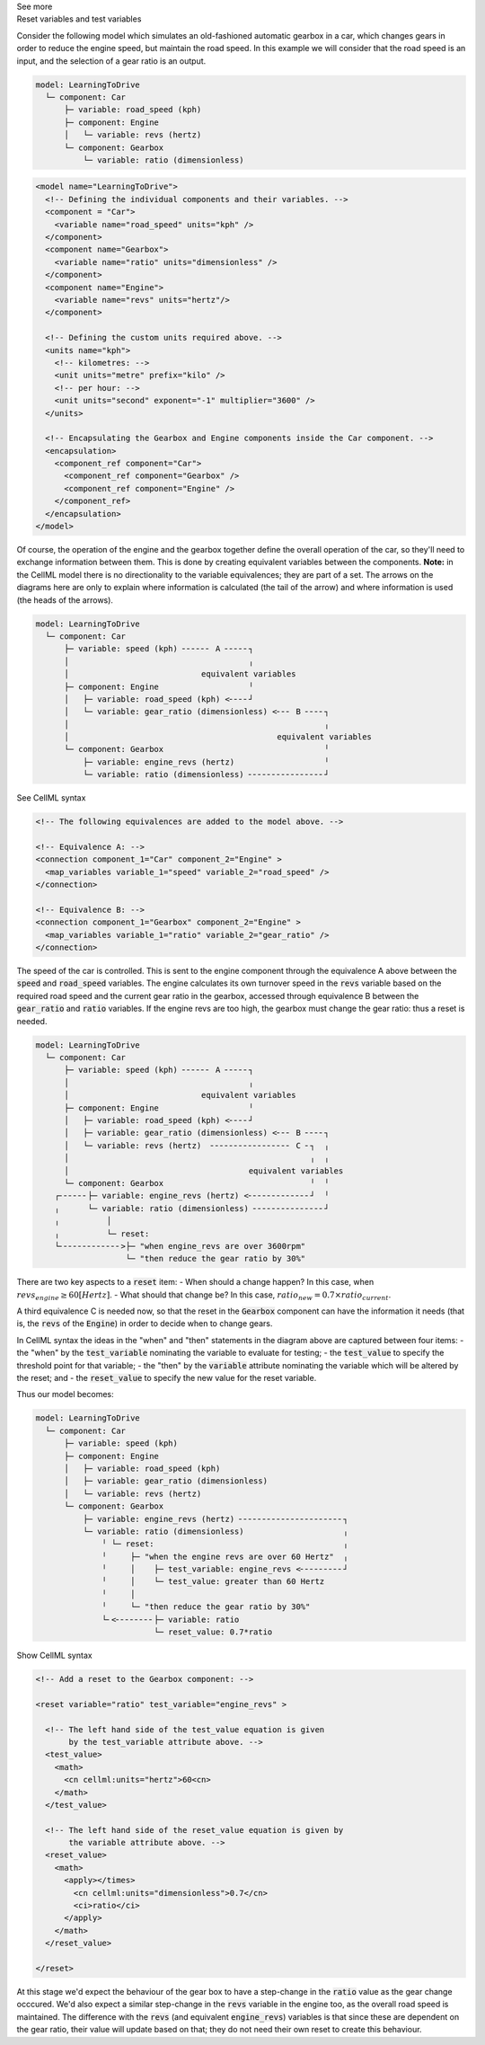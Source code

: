 .. _informC11_interpretation_of_variable_resets1:

.. container:: toggle

  .. container:: header

    See more

  .. container:: infospec

    .. container:: heading3

      Reset variables and test variables

    Consider the following model which simulates an old-fashioned automatic gearbox in a car, which changes gears in order to reduce the engine speed, but maintain the road speed.
    In this example we will consider that the road speed is an input, and the selection of a gear ratio is an output.

    .. code::

      model: LearningToDrive
        └─ component: Car
            ├─ variable: road_speed (kph)
            ├─ component: Engine
            │   └─ variable: revs (hertz)
            └─ component: Gearbox
                └─ variable: ratio (dimensionless)

    .. code-block:: xml

      <model name="LearningToDrive">
        <!-- Defining the individual components and their variables. -->
        <component = "Car">
          <variable name="road_speed" units="kph" />
        </component>
        <component name="Gearbox">
          <variable name="ratio" units="dimensionless" />
        </component>
        <component name="Engine">
          <variable name="revs" units="hertz"/>
        </component>

        <!-- Defining the custom units required above. -->
        <units name="kph">
          <!-- kilometres: -->
          <unit units="metre" prefix="kilo" />
          <!-- per hour: -->
          <unit units="second" exponent="-1" multiplier="3600" />
        </units>

        <!-- Encapsulating the Gearbox and Engine components inside the Car component. -->
        <encapsulation>
          <component_ref component="Car">
            <component_ref component="Gearbox" />
            <component_ref component="Engine" />
          </component_ref>
        </encapsulation>
      </model>


    Of course, the operation of the engine and the gearbox together define the overall operation of the car, so they'll need to exchange information between them.
    This is done by creating equivalent variables between the components.
    **Note:** in the CellML model there is no directionality to the variable equivalences; they are part of a set.
    The arrows on the diagrams here are only to explain where information is calculated (the tail of the arrow) and where information is used (the heads of the arrows).

    .. code::

      model: LearningToDrive
        └─ component: Car
            ├─ variable: speed (kph) ╴╴╴╴╴╴ A ╴╴╴╴╴┐
            │                                      ╷
            │                            equivalent variables
            ├─ component: Engine                   ╵
            │   ├─ variable: road_speed (kph) <╴╴╴╴┘
            │   └─ variable: gear_ratio (dimensionless) <╴╴╴ B ╴╴╴╴┐ 
            │                                                      ╷
            │                                            equivalent variables
            └─ component: Gearbox                                  ╵ 
                ├─ variable: engine_revs (hertz)                   ╵
                └─ variable: ratio (dimensionless) ╴╴╴╴╴╴╴╴╴╴╴╴╴╴╴╴┘ 

    .. container:: toggle

      .. container:: header

        See CellML syntax

      .. code-block:: xml

        <!-- The following equivalences are added to the model above. -->

        <!-- Equivalence A: -->
        <connection component_1="Car" component_2="Engine" >
          <map_variables variable_1="speed" variable_2="road_speed" />
        </connection>

        <!-- Equivalence B: -->
        <connection component_1="Gearbox" component_2="Engine" >
          <map_variables variable_1="ratio" variable_2="gear_ratio" />
        </connection>


    The speed of the car is controlled.
    This is sent to the engine component through the equivalence A above between the :code:`speed` and :code:`road_speed` variables.
    The engine calculates its own turnover speed in the :code:`revs` variable based on the required road speed and the current gear ratio in the gearbox, accessed through equivalence B between the :code:`gear_ratio` and :code:`ratio` variables.
    If the engine revs are too high, the gearbox must change the gear ratio: thus a reset is needed.
    
    .. code::

      model: LearningToDrive
        └─ component: Car
            ├─ variable: speed (kph) ╴╴╴╴╴╴ A ╴╴╴╴╴┐
            │                                      ╷
            │                            equivalent variables
            ├─ component: Engine                   ╵
            │   ├─ variable: road_speed (kph) <╴╴╴╴┘
            │   ├─ variable: gear_ratio (dimensionless) <╴╴╴ B ╴╴╴╴┐ 
            │   └─ variable: revs (hertz)  ╴╴╴╴╴╴╴╴╴╴╴╴╴╴╴╴╴ C ╴┐  ╷
            │                                                   ╷  ╷
            │                                      equivalent variables
            └─ component: Gearbox                               ╵  ╵ 
          ┌╴╴╴╴╴╴├─ variable: engine_revs (hertz) <╴╴╴╴╴╴╴╴╴╴╴╴╴┘  ╵
          ╷      └─ variable: ratio (dimensionless) ╴╴╴╴╴╴╴╴╴╴╴╴╴╴╴┘ 
          ╷          │
          ╷          └─ reset: 
          └╴╴╴╴╴╴╴╴╴╴╴╴╴>├─ "when engine_revs are over 3600rpm"
                         └─ "then reduce the gear ratio by 30%"

    There are two key aspects to a :code:`reset` item:
    - When should a change happen? In this case, when :math:`revs_{engine} \geq 60 [Hertz]`.
    - What should that change be? In this case, :math:`ratio_{new} = 0.7 \times ratio_{current}`.

    A third equivalence C is needed now, so that the reset in the :code:`Gearbox` component can have the information it needs (that is, the :code:`revs` of the :code:`Engine`) in order to decide when to change gears.  

    In CellML syntax the ideas in the "when" and "then" statements in the diagram above are captured between four items:
    - the "when" by the :code:`test_variable` nominating the variable to evaluate for testing;
    - the :code:`test_value` to specify the threshold point for that variable;
    - the "then" by the :code:`variable` attribute nominating the variable which will be altered by the reset; and
    - the :code:`reset_value` to specify the new value for the reset variable.
    
    Thus our model becomes:

    .. code::

      model: LearningToDrive
        └─ component: Car
            ├─ variable: speed (kph)
            ├─ component: Engine
            │   ├─ variable: road_speed (kph) 
            │   ├─ variable: gear_ratio (dimensionless) 
            │   └─ variable: revs (hertz)
            └─ component: Gearbox 
                ├─ variable: engine_revs (hertz) ╴╴╴╴╴╴╴╴╴╴╴╴╴╴╴╴╴╴╴╴╴╴┐
                └─ variable: ratio (dimensionless)                     ╷
                    ╵ └─ reset:                                        ╷ 
                    ╵     ├─ "when the engine revs are over 60 Hertz"  ╷
                    ╵     │    ├─ test_variable: engine_revs <╴╴╴╴╴╴╴╴╴┘
                    ╵     │    └─ test_value: greater than 60 Hertz
                    ╵     │              
                    ╵     └─ "then reduce the gear ratio by 30%"
                    └╴<╴╴╴╴╴╴╴╴├─ variable: ratio
                               └─ reset_value: 0.7*ratio

    .. container:: toggle

      .. container:: header

        Show CellML syntax
      
      .. code-block:: xml

        <!-- Add a reset to the Gearbox component: -->

        <reset variable="ratio" test_variable="engine_revs" >

          <!-- The left hand side of the test_value equation is given 
               by the test_variable attribute above. -->
          <test_value>
            <math>
              <cn cellml:units="hertz">60<cn>
            </math>
          </test_value>

          <!-- The left hand side of the reset_value equation is given by
               the variable attribute above. -->
          <reset_value>
            <math>
              <apply></times>
                <cn cellml:units="dimensionless">0.7</cn>
                <ci>ratio</ci>
              </apply>
            </math>
          </reset_value>

        </reset>

      At this stage we'd expect the behaviour of the gear box to have a step-change in the :code:`ratio` value as the gear change occcured.
      We'd also expect a similar step-change in the :code:`revs` variable in the engine too, as the overall road speed is maintained.
      The difference with the :code:`revs` (and equivalent :code:`engine_revs`) variables is that since these are dependent on the gear ratio, their value will update based on that; they do not need their own reset to create this behaviour.
